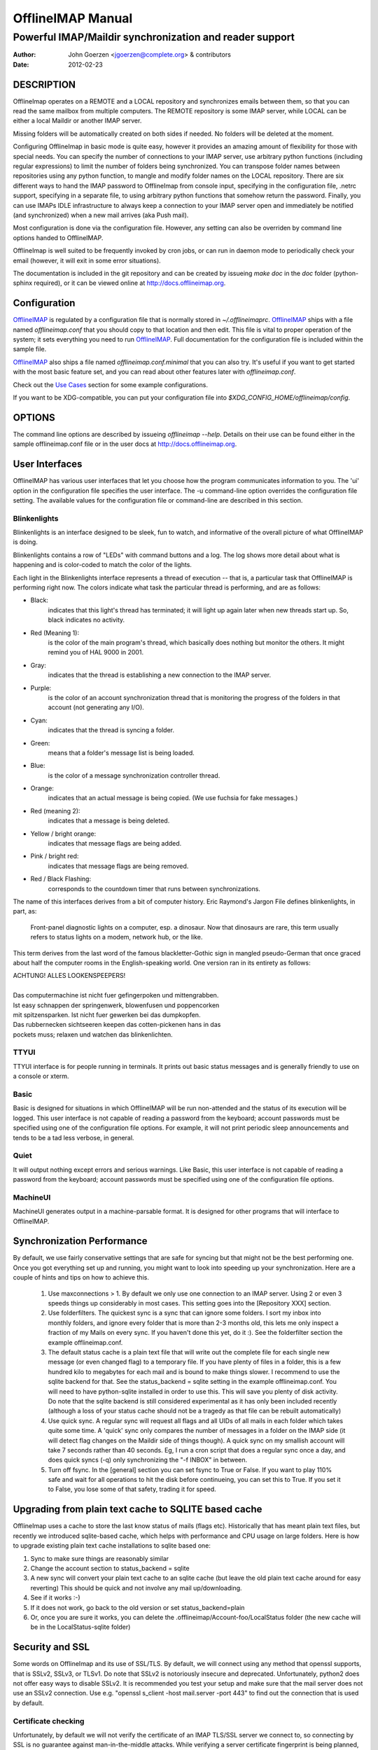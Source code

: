 ====================
 OfflineIMAP Manual
====================

.. _OfflineIMAP: http://offlineimap.org

--------------------------------------------------------
Powerful IMAP/Maildir synchronization and reader support
--------------------------------------------------------

:Author: John Goerzen <jgoerzen@complete.org> & contributors
:Date: 2012-02-23

DESCRIPTION
===========

OfflineImap operates on a REMOTE and a LOCAL repository and synchronizes
emails between them, so that you can read the same mailbox from multiple
computers. The REMOTE repository is some IMAP server, while LOCAL can be
either a local Maildir or another IMAP server.

Missing folders will be automatically created on both sides if
needed. No folders will be deleted at the moment.

Configuring OfflineImap in basic mode is quite easy, however it provides
an amazing amount of flexibility for those with special needs.  You can
specify the number of connections to your IMAP server, use arbitrary
python functions (including regular expressions) to limit the number of
folders being synchronized. You can transpose folder names between
repositories using any python function, to mangle and modify folder
names on the LOCAL repository. There are six different ways to hand the
IMAP password to OfflineImap from console input, specifying in the
configuration file, .netrc support, specifying in a separate file, to
using arbitrary python functions that somehow return the
password. Finally, you can use IMAPs IDLE infrastructure to always keep
a connection to your IMAP server open and immediately be notified (and
synchronized) when a new mail arrives (aka Push mail).

Most configuration is done via the configuration file.  However, any setting can also be overriden by command line options handed to OfflineIMAP.

OfflineImap is well suited to be frequently invoked by cron jobs, or can run in daemon mode to periodically check your email (however, it will exit in some error situations).

The documentation is included in the git repository and can be created by
issueing `make doc` in the `doc` folder (python-sphinx required), or it can
be viewed online at http://docs.offlineimap.org.

.. _configuration:

Configuration
=============

`OfflineIMAP`_ is regulated by a configuration file that is normally stored in
`~/.offlineimaprc`.  `OfflineIMAP`_ ships with a file named `offlineimap.conf`
that you should copy to that location and then edit.  This file is vital to
proper operation of the system; it sets everything you need to run
`OfflineIMAP`_.  Full documentation for the configuration file is included
within the sample file.


`OfflineIMAP`_ also ships a file named `offlineimap.conf.minimal` that you can
also try.  It's useful if you want to get started with the most basic feature
set, and you can read about other features later with `offlineimap.conf`.

Check out the `Use Cases`_ section for some example configurations.

If you want to be XDG-compatible, you can put your configuration file into
`$XDG_CONFIG_HOME/offlineimap/config`.


OPTIONS
=======

The command line options are described by issueing `offlineimap --help`.
Details on their use can be found either in the sample offlineimap.conf file or
in the user docs at http://docs.offlineimap.org.

User Interfaces
===============

OfflineIMAP has various user interfaces that let you choose how the
program communicates information to you. The 'ui' option in the
configuration file specifies the user interface.  The -u command-line
option overrides the configuration file setting.  The available values
for the configuration file or command-line are described in this
section.


Blinkenlights
---------------

Blinkenlights is an interface designed to be sleek, fun to watch, and
informative of the overall picture of what OfflineIMAP is doing.

Blinkenlights contains a row of "LEDs" with command buttons and a log.
The  log shows more detail about what is happening and is color-coded to match
the color of the lights.

Each light in the Blinkenlights interface represents a thread of execution --
that is, a particular task that OfflineIMAP is performing right now.  The colors
indicate what task the particular thread is performing, and are as follows:

* Black:
    indicates that this light's thread has terminated; it will light up again
    later when new threads start up.  So, black indicates no activity.

* Red (Meaning 1):
    is the color of the main program's thread, which basically does nothing but
    monitor the others.  It might remind you of HAL 9000 in 2001.

* Gray:
    indicates that the thread is establishing a new connection to the IMAP
    server.

* Purple:
    is the color of an account synchronization thread that is monitoring the
    progress of the folders in that account (not generating any I/O).

* Cyan:
    indicates that the thread is syncing a folder.

* Green:
    means that a folder's message list is being loaded.

* Blue:
    is the color of a message synchronization controller thread.

* Orange:
    indicates that an actual message is being copied.  (We use fuchsia for fake
    messages.)

* Red (meaning 2):
    indicates that a message is being deleted.

* Yellow / bright orange:
    indicates that message flags are being added.

* Pink / bright red:
    indicates that message flags are being removed.

* Red / Black Flashing:
    corresponds to the countdown timer that runs between synchronizations.


The name of this interfaces derives from a bit of computer history.  Eric
Raymond's Jargon File defines blinkenlights, in part, as:

  Front-panel diagnostic lights on a computer, esp. a dinosaur. Now that
  dinosaurs are rare, this term usually refers to status lights on a modem,
  network hub, or the like.

This term derives from the last word of the famous blackletter-Gothic sign in
mangled pseudo-German that once graced about half the computer rooms in the
English-speaking world. One version ran in its entirety as follows:

| ACHTUNG!  ALLES LOOKENSPEEPERS!
|
| Das computermachine ist nicht fuer gefingerpoken und mittengrabben.
| Ist easy schnappen der springenwerk, blowenfusen und poppencorken
| mit spitzensparken.  Ist nicht fuer gewerken bei das dumpkopfen.
| Das rubbernecken sichtseeren keepen das cotten-pickenen hans in das
| pockets muss; relaxen und watchen das blinkenlichten.


TTYUI
------

TTYUI interface is for people running in terminals.  It prints out basic
status messages and is generally friendly to use on a console or xterm.


Basic
------

Basic is designed for situations in which OfflineIMAP will be run
non-attended and the status of its execution will be logged.  This user
interface is not capable of reading a password from the keyboard;
account passwords must be specified using one of the configuration file
options. For example, it will not print periodic sleep announcements and tends to be a tad less verbose, in general.


Quiet
-----

It will output nothing except errors and serious warnings.  Like Basic,
this user interface is not capable of reading a password from the
keyboard; account passwords must be specified using one of the
configuration file options.

MachineUI
---------

MachineUI generates output in a machine-parsable format.  It is designed
for other programs that will interface to OfflineIMAP.


Synchronization Performance
===========================

By default, we use fairly conservative settings that are safe for
syncing but that might not be the best performing one. Once you got
everything set up and running, you might want to look into speeding up
your synchronization. Here are a couple of hints and tips on how to
achieve this.

 1) Use maxconnections > 1. By default we only use one connection to an
    IMAP server. Using 2 or even 3 speeds things up considerably in most
    cases. This setting goes into the [Repository XXX] section.

 2) Use folderfilters. The quickest sync is a sync that can ignore some
    folders. I sort my inbox into monthly folders, and ignore every
    folder that is more than 2-3 months old, this lets me only inspect a
    fraction of my Mails on every sync. If you haven't done this yet, do
    it :). See the folderfilter section the example offlineimap.conf.

 3) The default status cache is a plain text file that will write out
    the complete file for each single new message (or even changed flag)
    to a temporary file. If you have plenty of files in a folder, this
    is a few hundred kilo to megabytes for each mail and is bound to
    make things slower. I recommend to use the sqlite backend for
    that. See the status_backend = sqlite setting in the example
    offlineimap.conf. You will need to have python-sqlite installed in
    order to use this. This will save you plenty of disk activity. Do
    note that the sqlite backend is still considered experimental as it
    has only been included recently (although a loss of your status
    cache should not be a tragedy as that file can be rebuilt
    automatically)

 4) Use quick sync. A regular sync will request all flags and all UIDs
    of all mails in each folder which takes quite some time. A 'quick'
    sync only compares the number of messages in a folder on the IMAP
    side (it will detect flag changes on the Maildir side of things
    though). A quick sync on my smallish account will take 7 seconds
    rather than 40 seconds. Eg, I run a cron script that does a regular
    sync once a day, and does quick syncs (-q) only synchronizing the
    "-f INBOX" in between.

 5) Turn off fsync. In the [general] section you can set fsync to True
    or False. If you want to play 110% safe and wait for all operations
    to hit the disk before continueing, you can set this to True. If you
    set it to False, you lose some of that safety, trading it for speed.


Upgrading from plain text cache to SQLITE based cache
=====================================================

OfflineImap uses a cache to store the last know status of mails (flags etc). Historically that has meant plain text files, but recently we introduced sqlite-based cache, which helps with performance and CPU usage on large folders. Here is how to upgrade existing plain text cache installations to sqlite based one:

1) Sync to make sure things are reasonably similar

2) Change the account section to status_backend = sqlite

3) A new sync will convert your plain text cache to an sqlite cache
   (but leave the old plain text cache around for easy reverting) This
   should be quick and not involve any mail up/downloading.

4) See if it works :-)

5) If it does not work, go back to the old version or set
   status_backend=plain

6) Or, once you are sure it works, you can delete the
   .offlineimap/Account-foo/LocalStatus folder (the new cache will be
   in the LocalStatus-sqlite folder)

Security and SSL
================

Some words on OfflineImap and its use of SSL/TLS. By default, we will
connect using any method that openssl supports, that is SSLv2, SSLv3, or
TLSv1. Do note that SSLv2 is notoriously insecure and deprecated.
Unfortunately, python2 does not offer easy ways to disable SSLv2. It is
recommended you test your setup and make sure that the mail server does
not use an SSLv2 connection. Use e.g. "openssl s_client -host
mail.server -port 443" to find out the connection that is used by
default.

Certificate checking
--------------------

Unfortunately, by default we will not verify the certificate of an IMAP
TLS/SSL server we connect to, so connecting by SSL is no guarantee
against man-in-the-middle attacks. While verifying a server certificate
fingerprint is being planned, it is not implemented yet. There is
currently only one safe way to ensure that you connect to the correct
server in an encrypted manner: You can specify a 'sslcacertfile' setting
in your repository section of offlineimap.conf pointing to a file that
contains (among others) a CA Certificate in PEM format which validating
your server certificate. In this case, we will check that: 1) The server
SSL certificate is validated by the CA Certificate 2) The server host
name matches the SSL certificate 3) The server certificate is not past
its expiration date. The FAQ contains an entry on how to create your own
certificate and CA certificate.

StartTLS
--------

If you have not configured your account to connect via SSL anyway,
OfflineImap will still attempt to set up an SSL connection via the
STARTTLS function, in case the imap server supports it. Do note, that
there is no certificate or fingerprint checking involved at all, when
using STARTTLS (the underlying imaplib library does not support this
yet). This means that you will be protected against passively listening
eavesdroppers and they will not be able to see your password or email
contents. However, this will not protect you from active attacks, such
as Man-In-The-Middle attacks which cause you to connect to the wrong
server and pretend to be your mail server. DO NOT RELY ON STARTTLS AS A
SAFE CONNECTION GUARANTEEING THE AUTHENTICITY OF YOUR IMAP SERVER!

.. _UNIX signals:

UNIX Signals
============

OfflineImap listens to the unix signals SIGUSR1, SIGUSR2, SIGTERM,
SIGINT, SIGHUP, SIGQUIT:

If sent a SIGUSR1 it will abort any current (or next future) sleep of all
accounts that are configured to "autorefresh". In effect, this will trigger a
full sync of all accounts to be performed as soon as possible.

If sent a SIGUSR2, it will stop "autorefresh mode" for all accounts. That is,
accounts will abort any current sleep and will exit after a currently running
synchronization has finished. This signal can be used to gracefully exit out of
a running offlineimap "daemon".

SIGTERM, SIGINT, SIGHUP are all treated to gracefully terminate as
soon as possible. This means it will finish syncing the current folder
in each account, close keep alive connections, remove locks on the
accounts and exit. It may take up to 10 seconds, if autorefresh option
is used.

SIGQUIT dumps stack traces for all threads and tries to dump process
core.

Folder filtering and nametrans
==============================

OfflineImap offers flexible (and complex) ways of filtering and transforming folder names. Please see the docs/doc-src/nametrans.rst document about details how to use folder filters and name transformations. The documentation will be autogenerated by a "make doc" in the docs directory. It is also viewable at :ref:`folder_filtering_and_name_translation`.

KNOWN BUGS
==========

* SSL3 write pending:
    users enabling SSL may hit a bug about "SSL3 write pending". If so, the
    account(s) will stay unsynchronised from the time the bug appeared. Running
    OfflineIMAP again can help. We are still working on this bug.  Patches or
    detailed bug reports would be appreciated. Please check you're running the
    last stable version and send us a report to the mailing list including the
    full log.

* IDLE support is incomplete and experimental.  Bugs may be encountered.

  * No hook exists for "run after an IDLE response".  Email will
    show up, but may not be processed until the next refresh cycle.

  * nametrans may not be supported correctly.

  * IMAP IDLE <-> IMAP IDLE doesn't work yet.

  * IDLE may only work "once" per refresh.  If you encounter this bug,
    please send a report to the list!

* Maildir support in Windows drive
    Maildir uses colon caracter (:) in message file names. Colon is however
    forbidden character in windows drives. There are several workarounds for
    that situation:

   * Use "maildir-windows-compatible = yes" account OfflineIMAP configuration.
      - That makes OfflineIMAP to use exclamation mark (!) instead of colon for
        storing messages. Such files can be written to windows partitions. But
        you will probably loose compatibility with other programs trying to
        read the same Maildir.
      - Exclamation mark was chosen because of the note in
        http://docs.python.org/library/mailbox.html
      - If you have some messages already stored without this option, you will
        have to re-sync them again

   * Enable file name character translation in windows registry (not tested)
      - http://support.microsoft.com/kb/289627

   * Use cygwin managed mount (not tested)
      - not available anymore since cygwin 1.7

.. _pitfalls:

PITFALLS & ISSUES
=================

Sharing a maildir with multiple IMAP servers
--------------------------------------------

 Generally a word of caution mixing IMAP repositories on the same
 Maildir root. You have to be careful that you *never* use the same
 maildir folder for 2 IMAP servers. In the best case, the folder MD5
 will be different, and you will get a loop where it will upload your
 mails to both servers in turn (infinitely!) as it thinks you have
 placed new mails in the local Maildir. In the worst case, the MD5 is
 the same (likely) and mail UIDs overlap (likely too!) and it will fail to
 sync some mails as it thinks they are already existent.

 I would create a new local Maildir Repository for the Personal Gmail and
 use a different root to be on the safe side here. You could e.g. use
 `~/mail/Pro` as Maildir root for the ProGmail and
 `~/mail/Personal` as root for the personal one.

 If you then point your local mutt, or whatever MUA you use to `~/mail/`
 as root, it should still recognize all folders. (see the 2 IMAP setup
 in the `Use Cases`_ section.

USE CASES
=========

Sync from GMail to another IMAP server
--------------------------------------

This is an example of a setup where "TheOtherImap" requires all folders to be under INBOX::

    [Repository Gmailserver-foo]
    #This is the remote repository
    type = Gmail
    remotepass = XXX
    remoteuser = XXX
    # The below will put all GMAIL folders as sub-folders of the 'local' INBOX,
    # assuming that your path separator on 'local' is a dot.
    nametrans = lambda x: 'INBOX.' + x

    [Repository TheOtherImap]
    #This is the 'local' repository
    type = IMAP
    remotehost = XXX
    remotepass = XXX
    remoteuser = XXX
    #Do not use nametrans here.


Sync from Gmail to a local Maildir with labels
----------------------------------------------

This is an example of a setup where GMail gets synced with a local Maildir.
It also keeps track of GMail labels, that get embedded into the messages
under the header configured in labelsheader, and syncs them back and forth
the same way as flags.
The header used for the labels may need to be set according to the email
client used.
Some choices that may be recognized by email clients are `X-Keywords` or `X-Labels`.

The first time OfflineIMAP runs with synclabels enabled on a large repository it
may take some time as the labels are read / embedded on every message.
Afterwards local label changes are detected using modification times, which is
much faster::

    [Account Gmail-mine]
    localrepository = Gmaillocal-mine
    remoterepository = Gmailserver-mine
    synclabels = yes
    # This header is where labels go.  Usually you will be fine
    # with default value, but in case you want it different,
    # here we go:
    labelsheader = X-GMail-Keywords

    [Repository Gmailserver-mine]
    #This is the remote repository
    type = Gmail
    remotepass = XXX
    remoteuser = XXX

    [Repository Gmaillocal-mine]
    #This is the 'local' repository
    type = GmailMaildir


Selecting only a few folders to sync
------------------------------------
Add this to the remote gmail repository section to only sync mails which are in a certain folder::

    folderfilter = lambda folder: folder.startswith('MyLabel')

To only get the All Mail folder from a Gmail account, you would e.g. do::

    folderfilter = lambda folder: folder.startswith('[Gmail]/All Mail')


Another nametrans transpose example
-----------------------------------

Put everything in a GMX. subfolder except for the boxes INBOX, Draft,
and Sent which should keep the same name::

     nametrans: lambda folder: folder if folder in ['INBOX', 'Drafts', 'Sent'] \
                               else re.sub(r'^', r'GMX.', folder)

2 IMAP using name translations
------------------------------

Synchronizing 2 IMAP accounts to local Maildirs that are "next to each
other", so that mutt can work on both. Full email setup described by
Thomas Kahle at `<http://dev.gentoo.org/~tomka/mail.html>`_

offlineimap.conf::

    [general]
    accounts = acc1, acc2
    maxsyncaccounts = 2
    ui = ttyui
    pythonfile=~/bin/offlineimap-helpers.py
    socktimeout = 90

    [Account acc1]
    localrepository = acc1local
    remoterepository = acc1remote
    autorefresh = 2

    [Account acc2]
    localrepository = acc2local
    remoterepository = acc2remote
    autorefresh = 4

    [Repository acc1local]
    type = Maildir
    localfolders = ~/Mail/acc1

    [Repository acc2local]
    type = Maildir
    localfolders = ~/Mail/acc2

    [Repository acc1remote]
    type = IMAP
    remotehost = imap.acc1.com
    remoteusereval = get_username("imap.acc1.net")
    remotepasseval = get_password("imap.acc1.net")
    nametrans = oimaptransfolder_acc1
    ssl = yes
    maxconnections = 2
    # Folders to get:
    folderfilter = lambda foldername: foldername in [
                 'INBOX', 'Drafts', 'Sent', 'archiv']

    [Repository acc2remote]
    type = IMAP
    remotehost = imap.acc2.net
    remoteusereval = get_username("imap.acc2.net")
    remotepasseval = get_password("imap.acc2.net")
    nametrans = oimaptransfolder_acc2
    ssl = yes
    maxconnections = 2

One of the coolest things about offlineimap is that you can call
arbitrary python code from your configuration.  To do this, specify a
pythonfile with::

    pythonfile=~/bin/offlineimap-helpers.py

Your pythonfile needs to contain implementations for the functions
that you want to use in offflineimaprc.  The example uses it for two
purposes: Fetching passwords from the gnome-keyring and translating
folder names on the server to local foldernames.  An example
implementation of get_username and get_password showing how to query
gnome-keyring is contained in
`<http://dev.gentoo.org/~tomka/mail-setup.tar.bz2>`_ The folderfilter is
a lambda term that, well, filters which folders to get. The function
`oimaptransfolder_acc2` translates remote folders into local folders
with a very simple logic. The `INBOX` folder will have the same name
as the account while any other folder will have the account name and a
dot as a prefix. This is useful for hierarchichal display in mutt.
Offlineimap handles the renaming correctly in both directions::

    import re
    def oimaptransfolder_acc1(foldername):
        if(foldername == "INBOX"):
            retval = "acc1"
        else:
            retval = "acc1." + foldername
        retval = re.sub("/", ".", retval)
        return retval

    def oimaptransfolder_acc2(foldername):
        if(foldername == "INBOX"):
            retval = "acc2"
        else:
            retval = "acc2." + foldername
        retval = re.sub("/", ".", retval)
        return retval
